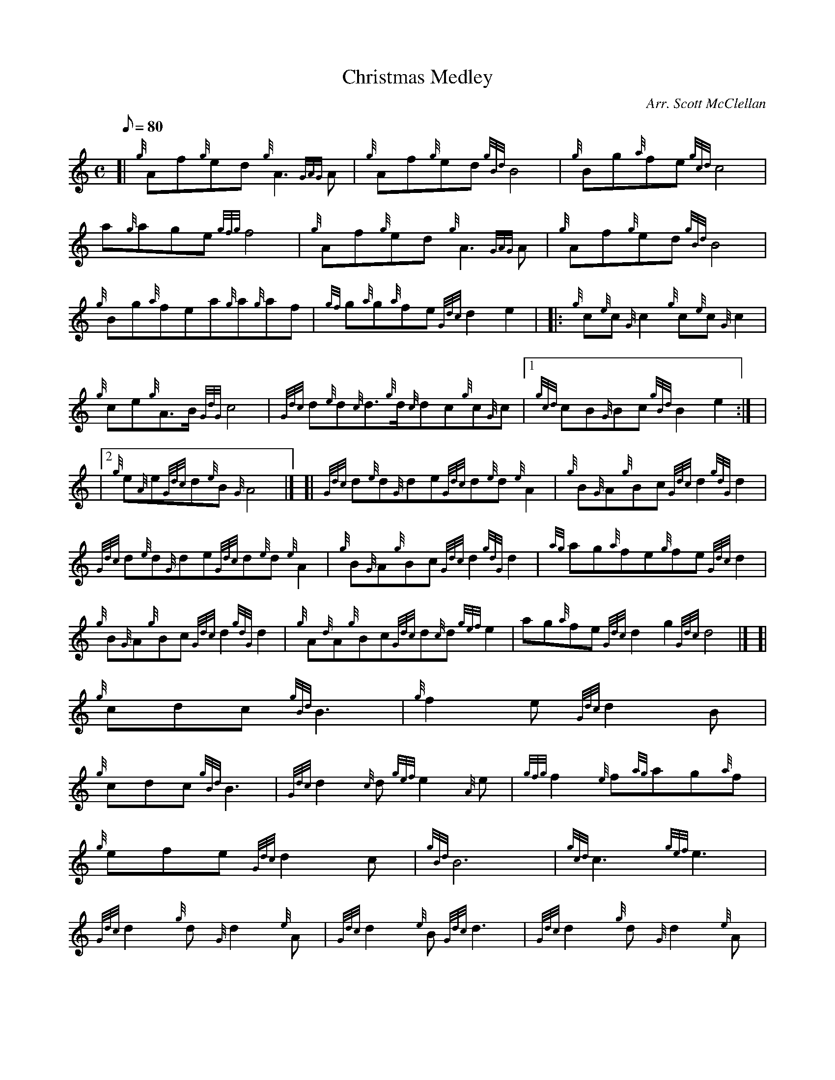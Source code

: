 X:1
T:Christmas Medley
M:C
L:1/8
Q:80
C:Arr. Scott McClellan
S:Section 1
K:HP
[| {g}Af{g}ed{g}A3{GAG}A|
{g}Af{g}ed{gBd}B4|
{g}Bg{a}fe{gcd}c4|  !
a{g}age{gfg}f4|
{g}Af{g}ed{g}A3{GAG}A|
{g}Af{g}ed{gBd}B4|  !
{g}Bg{a}fea{g}a{g}af|
{gf}g{a}g{a}fe{Gdc}d2e2| |:
{g}c{e}c{G}c2{g}c{e}c{G}c2|  !
{g}ce{g}A3/2B/2{GdG}c4|
{Gdc}d{e}d{c}d3/2{g}d/2{c}dc{g}c{G}c|1
{gcd}cB{G}Bc{gBd}B2e2:| |  !
|2 {g}e{A}e{Gdc}d{e}B{G}A4|] [|
{Gdc}d{e}d{G}de{Gdc}d{e}d{e}A2|
{g}B{G}A{g}Bc{Gdc}d2{gdG}d2|  !
{Gdc}d{e}d{G}de{Gdc}d{e}d{e}A2|
{g}B{G}A{g}Bc{Gdc}d2{gdG}d2|
{ag}ag{a}fe{g}fe{Gdc}d2|  !
{g}B{G}A{g}Bc{Gdc}d2{gdG}d2|
{g}A{d}A{g}Bc{Gdc}d{c}d{gef}e2|
ag{a}fe{Gdc}d2g2{Gdc}d4|] [|  !
M:6/8 {g}f2e{Gdc}d2B|
{g}cdc{gBd}B3|
{g}f2e{Gdc}d2B|  !
{g}cdc{gBd}B3|
{Gdc}d2{c}d{gef}e2{A}e|
{gfg}f2{e}f{ag}ag{a}f|  !
{g}efe{Gdc}d2c|
{gBd}B6|
{gcd}c3{gef}e3|  !
{Gdc}d2{g}d{G}d2{e}A|
{Gdc}d2{e}B{Gdc}d3|
{Gdc}d2{g}d{G}d2{e}A|  !
{Gdc}d2{e}B{Gdc}d3|
{Gdc}d2{g}d{gef}e2f|
{a}g2f{gef}e2f|  !
{Gdc}d2{g}d{G}d2{e}A|
{Gdc}d2{e}B{Gdc}d3| [|
M:C d|  !
{g}d2{e}Ad{gef}e2{g}A2|
{gfg}fe{g}fg{a}f2{g}ed|
{g}d2{gcd}cB{g}cd{g}ef|  !
{GdG}c2{gBd}B3/2A/2{GAG}A4|
{ag}a2g{a}f{gf}g2{a}f2|
{g}ef{Gdc}de{gcd}c3/2B/2{G}Ad|  !
{gde}dc{Gdc}de{Gdc}d2{e}Af|
{gfg}fe{g}fg{a}f2{g}ef|
{a}gf{g}ed{gcd}c2{Gdc}dg|  !
{a}f2{gef}e3/2d/2{gdG}d4|]
M:6/8 a|:
{g}a3/2g/2{a}f{gfg}fe{Gdc}d|  !
{gde}dcB{G}A2{g}A|1
{GAG}A3/2B/2{G}A{g}Aec|
{gBd}B{G}A{Gdc}d{gfg}f2a:| |  !
|2 {gf}g3/2f/2e{g}fed|
{g}eBc{Gdc}d3|]

